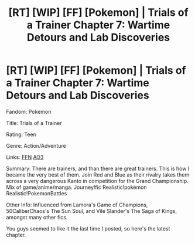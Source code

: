 #+TITLE: [RT] [WIP] [FF] [Pokemon] | Trials of a Trainer Chapter 7: Wartime Detours and Lab Discoveries

* [RT] [WIP] [FF] [Pokemon] | Trials of a Trainer Chapter 7: Wartime Detours and Lab Discoveries
:PROPERTIES:
:Author: addicted_to_reddit_
:Score: 13
:DateUnix: 1584645231.0
:DateShort: 2020-Mar-19
:END:
Fandom: Pokemon

Title: Trials of a Trainer

Rating: Teen

Genre: Action/Adventure

Links: [[https://www.fanfiction.net/s/13428239/1/Trials-of-a-Trainer][FFN]] [[https://archiveofourown.org/works/21412963][AO3]]

Summary: There are trainers, and than there are great trainers. This is how I became the very best of them. Join Red and Blue as their rivalry takes them across a very dangerous Kanto in competition for the Grand Championship. Mix of game/anime/manga. Journey!fic Realistic!pokémon Realistic!PokemonBattles

Other Info: Influenced from Lamora's Game of Champions, 50CaliberChaos's The Sun Soul, and Vile Slander's The Saga of Kings, amongst many other fics.

You guys seemed to like it the last time I posted, so here's the latest chapter.

